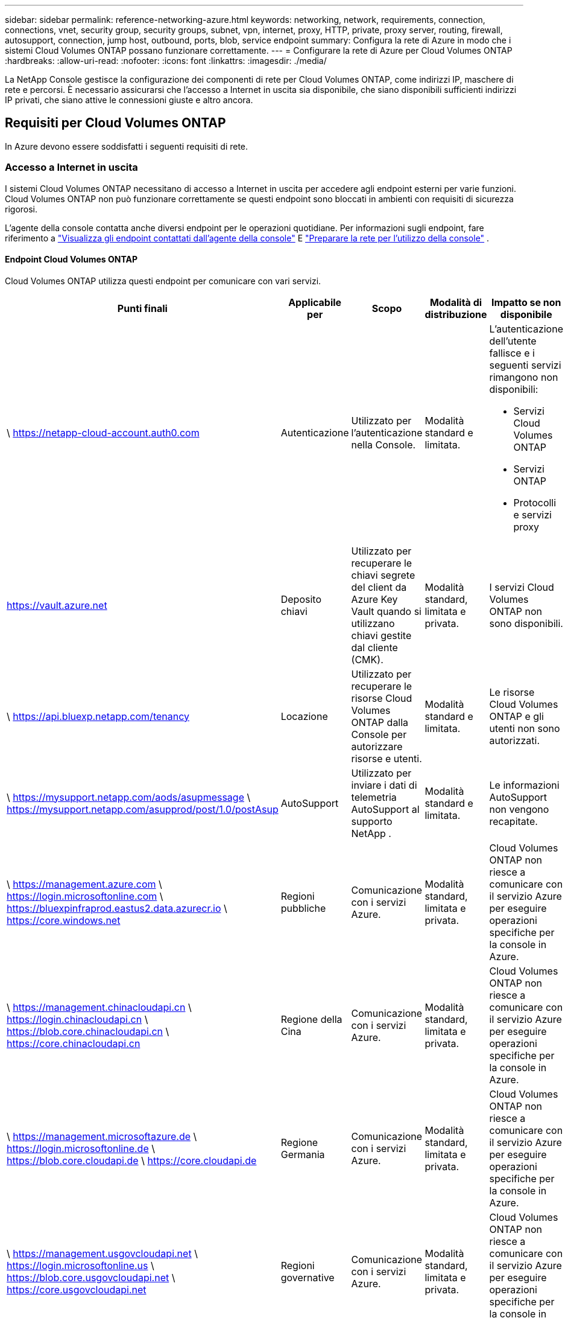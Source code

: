 ---
sidebar: sidebar 
permalink: reference-networking-azure.html 
keywords: networking, network, requirements, connection, connections, vnet, security group, security groups, subnet, vpn, internet, proxy, HTTP, private, proxy server, routing, firewall, autosupport, connection, jump host, outbound, ports, blob, service endpoint 
summary: Configura la rete di Azure in modo che i sistemi Cloud Volumes ONTAP possano funzionare correttamente. 
---
= Configurare la rete di Azure per Cloud Volumes ONTAP
:hardbreaks:
:allow-uri-read: 
:nofooter: 
:icons: font
:linkattrs: 
:imagesdir: ./media/


[role="lead"]
La NetApp Console gestisce la configurazione dei componenti di rete per Cloud Volumes ONTAP, come indirizzi IP, maschere di rete e percorsi.  È necessario assicurarsi che l'accesso a Internet in uscita sia disponibile, che siano disponibili sufficienti indirizzi IP privati, che siano attive le connessioni giuste e altro ancora.



== Requisiti per Cloud Volumes ONTAP

In Azure devono essere soddisfatti i seguenti requisiti di rete.



=== Accesso a Internet in uscita

I sistemi Cloud Volumes ONTAP necessitano di accesso a Internet in uscita per accedere agli endpoint esterni per varie funzioni.  Cloud Volumes ONTAP non può funzionare correttamente se questi endpoint sono bloccati in ambienti con requisiti di sicurezza rigorosi.

L'agente della console contatta anche diversi endpoint per le operazioni quotidiane.  Per informazioni sugli endpoint, fare riferimento a https://docs.netapp.com/us-en/bluexp-setup-admin/task-install-connector-on-prem.html#step-3-set-up-networking["Visualizza gli endpoint contattati dall'agente della console"^] E https://docs.netapp.com/us-en/bluexp-setup-admin/reference-networking-saas-console.html["Preparare la rete per l'utilizzo della console"^] .



==== Endpoint Cloud Volumes ONTAP

Cloud Volumes ONTAP utilizza questi endpoint per comunicare con vari servizi.

[cols="5*"]
|===
| Punti finali | Applicabile per | Scopo | Modalità di distribuzione | Impatto se non disponibile 


| \ https://netapp-cloud-account.auth0.com | Autenticazione  a| 
Utilizzato per l'autenticazione nella Console.
| Modalità standard e limitata.  a| 
L'autenticazione dell'utente fallisce e i seguenti servizi rimangono non disponibili:

* Servizi Cloud Volumes ONTAP
* Servizi ONTAP
* Protocolli e servizi proxy




| https://vault.azure.net[] | Deposito chiavi | Utilizzato per recuperare le chiavi segrete del client da Azure Key Vault quando si utilizzano chiavi gestite dal cliente (CMK). | Modalità standard, limitata e privata. | I servizi Cloud Volumes ONTAP non sono disponibili. 


| \ https://api.bluexp.netapp.com/tenancy | Locazione | Utilizzato per recuperare le risorse Cloud Volumes ONTAP dalla Console per autorizzare risorse e utenti. | Modalità standard e limitata. | Le risorse Cloud Volumes ONTAP e gli utenti non sono autorizzati. 


| \ https://mysupport.netapp.com/aods/asupmessage \ https://mysupport.netapp.com/asupprod/post/1.0/postAsup | AutoSupport | Utilizzato per inviare i dati di telemetria AutoSupport al supporto NetApp . | Modalità standard e limitata. | Le informazioni AutoSupport non vengono recapitate. 


| \ https://management.azure.com \ https://login.microsoftonline.com \ https://bluexpinfraprod.eastus2.data.azurecr.io \ https://core.windows.net | Regioni pubbliche | Comunicazione con i servizi Azure. | Modalità standard, limitata e privata. | Cloud Volumes ONTAP non riesce a comunicare con il servizio Azure per eseguire operazioni specifiche per la console in Azure. 


| \ https://management.chinacloudapi.cn \ https://login.chinacloudapi.cn \ https://blob.core.chinacloudapi.cn \ https://core.chinacloudapi.cn | Regione della Cina | Comunicazione con i servizi Azure. | Modalità standard, limitata e privata. | Cloud Volumes ONTAP non riesce a comunicare con il servizio Azure per eseguire operazioni specifiche per la console in Azure. 


| \ https://management.microsoftazure.de \ https://login.microsoftonline.de \ https://blob.core.cloudapi.de \ https://core.cloudapi.de | Regione Germania | Comunicazione con i servizi Azure. | Modalità standard, limitata e privata. | Cloud Volumes ONTAP non riesce a comunicare con il servizio Azure per eseguire operazioni specifiche per la console in Azure. 


| \ https://management.usgovcloudapi.net \ https://login.microsoftonline.us \ https://blob.core.usgovcloudapi.net \ https://core.usgovcloudapi.net | Regioni governative | Comunicazione con i servizi Azure. | Modalità standard, limitata e privata. | Cloud Volumes ONTAP non riesce a comunicare con il servizio Azure per eseguire operazioni specifiche per la console in Azure. 


| \ https://management.azure.microsoft.scloud \ https://login.microsoftonline.microsoft.scloud \ https://blob.core.microsoft.scloud \ https://core.microsoft.scloud | Regioni del Dipartimento della Difesa del governo | Comunicazione con i servizi Azure. | Modalità standard, limitata e privata. | Cloud Volumes ONTAP non riesce a comunicare con il servizio Azure per eseguire operazioni specifiche per la console in Azure. 
|===


=== Configurazione del proxy di rete dell'agente NetApp Console

È possibile utilizzare la configurazione dei server proxy dell'agente NetApp Console per abilitare l'accesso a Internet in uscita da Cloud Volumes ONTAP.  La console supporta due tipi di proxy:

* *Proxy esplicito*: il traffico in uscita da Cloud Volumes ONTAP utilizza l'indirizzo HTTP del server proxy specificato durante la configurazione del proxy dell'agente della console.  L'amministratore potrebbe anche aver configurato le credenziali utente e i certificati CA radice per un'autenticazione aggiuntiva.  Se è disponibile un certificato CA radice per il proxy esplicito, assicurarsi di ottenere e caricare lo stesso certificato sul sistema Cloud Volumes ONTAP utilizzando https://docs.netapp.com/us-en/ontap-cli/security-certificate-install.html["ONTAP CLI: installazione del certificato di sicurezza"^] comando.
* *Proxy trasparente*: la rete è configurata per instradare automaticamente il traffico in uscita da Cloud Volumes ONTAP tramite il proxy per l'agente della console.  Quando si configura un proxy trasparente, l'amministratore deve fornire solo un certificato CA radice per la connettività da Cloud Volumes ONTAP, non l'indirizzo HTTP del server proxy.  Assicurati di ottenere e caricare lo stesso certificato CA radice sul tuo sistema Cloud Volumes ONTAP utilizzando https://docs.netapp.com/us-en/ontap-cli/security-certificate-install.html["ONTAP CLI: installazione del certificato di sicurezza"^] comando.


Per informazioni sulla configurazione dei server proxy, fare riferimento a https://docs.netapp.com/us-en/bluexp-setup-admin/task-configuring-proxy.html["Configurare l'agente della console per utilizzare un server proxy"^] .



=== indirizzi IP

La console assegna automaticamente il numero richiesto di indirizzi IP privati ​​a Cloud Volumes ONTAP in Azure.  Devi assicurarti che la tua rete disponga di un numero sufficiente di indirizzi IP privati.

Il numero di LIF allocati per Cloud Volumes ONTAP varia a seconda che si distribuisca un sistema a nodo singolo o una coppia HA.  Un LIF è un indirizzo IP associato a una porta fisica.  Per strumenti di gestione come SnapCenter è necessario un LIF di gestione SVM.


NOTE: Un iSCSI LIF fornisce l'accesso client tramite il protocollo iSCSI e viene utilizzato dal sistema per altri importanti flussi di lavoro di rete.  Questi LIF sono obbligatori e non devono essere eliminati.



==== Indirizzi IP per un sistema a nodo singolo

La console assegna 5 o 6 indirizzi IP a un singolo sistema di nodi:

* IP di gestione del cluster
* IP di gestione dei nodi
* IP intercluster per SnapMirror
* IP NFS/CIFS
* IP iSCSI
+

NOTE: L'IP iSCSI fornisce l'accesso client tramite il protocollo iSCSI.  Viene utilizzato dal sistema anche per altri importanti flussi di lavoro di rete.  Questo LIF è obbligatorio e non deve essere eliminato.

* Gestione SVM (facoltativa, non configurata di default)




==== Indirizzi IP per coppie HA

Durante la distribuzione, la console assegna indirizzi IP a 4 NIC (per nodo).

Si noti che la console crea un LIF di gestione SVM sulle coppie HA, ma non sui sistemi a nodo singolo in Azure.

*NIC0*

* IP di gestione dei nodi
* IP intercluster
* IP iSCSI
+

NOTE: L'IP iSCSI fornisce l'accesso client tramite il protocollo iSCSI.  Viene utilizzato dal sistema anche per altri importanti flussi di lavoro di rete.  Questo LIF è obbligatorio e non deve essere eliminato.



*NIC1*

* IP di rete del cluster


*NIC2*

* IP di interconnessione del cluster (HA IC)


*NIC3*

* IP NIC Pageblob (accesso al disco)



NOTE: NIC3 è applicabile solo alle distribuzioni HA che utilizzano l'archiviazione BLOB di pagina.

Gli indirizzi IP sopra indicati non migrano in caso di eventi di failover.

Inoltre, 4 IP frontend (FIP) sono configurati per migrare in caso di eventi di failover.  Questi IP frontend risiedono nel bilanciatore del carico.

* IP di gestione del cluster
* IP dati NodeA (NFS/CIFS)
* IP dati NodeB (NFS/CIFS)
* IP di gestione SVM




=== Connessioni sicure ai servizi di Azure

Per impostazione predefinita, la console abilita un collegamento privato di Azure per le connessioni tra Cloud Volumes ONTAP e gli account di archiviazione BLOB di pagine di Azure.

Nella maggior parte dei casi, non c'è nulla che tu debba fare: la console gestisce il collegamento privato di Azure per te.  Ma se si utilizza Azure Private DNS, sarà necessario modificare un file di configurazione.  È inoltre necessario essere a conoscenza di un requisito relativo alla posizione dell'agente della console in Azure.

Se le esigenze aziendali lo richiedono, puoi anche disattivare la connessione Private Link.  Se si disabilita il collegamento, la Console configura Cloud Volumes ONTAP in modo che utilizzi invece un endpoint di servizio.

link:task-enabling-private-link.html["Scopri di più sull'utilizzo di Azure Private Links o endpoint di servizio con Cloud Volumes ONTAP"] .



=== Collegamenti ad altri sistemi ONTAP

Per replicare i dati tra un sistema Cloud Volumes ONTAP in Azure e sistemi ONTAP in altre reti, è necessario disporre di una connessione VPN tra la rete virtuale di Azure e l'altra rete, ad esempio la rete aziendale.

Per le istruzioni, fare riferimento al https://docs.microsoft.com/en-us/azure/vpn-gateway/vpn-gateway-howto-site-to-site-resource-manager-portal["Documentazione di Microsoft Azure: creare una connessione da sito a sito nel portale di Azure"^] .



=== Porta per l'interconnessione HA

Una coppia Cloud Volumes ONTAP HA include un'interconnessione HA, che consente a ciascun nodo di verificare continuamente se il partner funziona e di eseguire il mirroring dei dati di registro per la memoria non volatile dell'altro.  L'interconnessione HA utilizza la porta TCP 10006 per la comunicazione.

Per impostazione predefinita, la comunicazione tra i LIF di interconnessione HA è aperta e non sono presenti regole di gruppo di sicurezza per questa porta.  Tuttavia, se si crea un firewall tra i LIF di interconnessione HA, è necessario assicurarsi che il traffico TCP sia aperto per la porta 10006, in modo che la coppia HA possa funzionare correttamente.



=== Solo una coppia HA in un gruppo di risorse di Azure

È necessario utilizzare un gruppo di risorse _dedicato_ per ogni coppia Cloud Volumes ONTAP HA distribuita in Azure.  In un gruppo di risorse è supportata solo una coppia HA.

La console riscontra problemi di connessione se si tenta di distribuire una seconda coppia Cloud Volumes ONTAP HA in un gruppo di risorse di Azure.



=== Regole del gruppo di sicurezza

La console crea gruppi di sicurezza di Azure che includono le regole in ingresso e in uscita affinché Cloud Volumes ONTAP funzioni correttamente. https://docs.netapp.com/us-en/bluexp-setup-admin/reference-ports-azure.html["Visualizza le regole del gruppo di sicurezza per l'agente della console"^] .

I gruppi di sicurezza di Azure per Cloud Volumes ONTAP richiedono che le porte appropriate siano aperte per la comunicazione interna tra i nodi. https://docs.netapp.com/us-en/ontap/networking/ontap_internal_ports.html["Scopri di più sulle porte interne ONTAP"^] .

Si sconsiglia di modificare i gruppi di sicurezza predefiniti o di utilizzare gruppi di sicurezza personalizzati.  Tuttavia, se necessario, tieni presente che il processo di distribuzione richiede che il sistema Cloud Volumes ONTAP abbia accesso completo all'interno della propria subnet.  Una volta completata la distribuzione, se si decide di modificare il gruppo di sicurezza di rete, assicurarsi di mantenere aperte le porte del cluster e le porte di rete HA.  Ciò garantisce una comunicazione fluida all'interno del cluster Cloud Volumes ONTAP (comunicazione any-to-any tra i nodi).



==== Regole in entrata per sistemi a nodo singolo

Quando aggiungi un sistema Cloud Volumes ONTAP e scegli un gruppo di sicurezza predefinito, puoi scegliere di consentire il traffico all'interno di uno dei seguenti:

* *Solo VNet selezionata*: l'origine del traffico in entrata è l'intervallo di subnet della VNet per il sistema Cloud Volumes ONTAP e l'intervallo di subnet della VNet in cui risiede l'agente della console.  Questa è l'opzione consigliata.
* *Tutte le reti virtuali*: l'origine del traffico in entrata è l'intervallo IP 0.0.0.0/0.
* *Disabilitato*: questa opzione limita l'accesso alla rete pubblica al tuo account di archiviazione e disabilita la suddivisione in livelli dei dati per i sistemi Cloud Volumes ONTAP .  Questa è un'opzione consigliata se i tuoi indirizzi IP privati ​​non devono essere esposti nemmeno all'interno della stessa rete virtuale a causa delle normative e delle policy di sicurezza.


[cols="4*"]
|===
| Priorità e nome | Porta e protocollo | Origine e destinazione | Descrizione 


| 1000 inbound_ssh | 22 TCP | Da qualsiasi a qualsiasi | Accesso SSH all'indirizzo IP del LIF di gestione del cluster o di un LIF di gestione del nodo 


| 1001 in entrata_http | 80 TCP | Da qualsiasi a qualsiasi | Accesso HTTP alla console Web di ONTAP System Manager tramite l'indirizzo IP del LIF di gestione del cluster 


| 1002 in entrata_111_tcp | 111 TCP | Da qualsiasi a qualsiasi | Chiamata di procedura remota per NFS 


| 1003 in entrata_111_udp | 111 UDP | Da qualsiasi a qualsiasi | Chiamata di procedura remota per NFS 


| 1004 in entrata_139 | 139 TCP | Da qualsiasi a qualsiasi | Sessione del servizio NetBIOS per CIFS 


| 1005 in entrata_161-162 _tcp | 161-162 TCP | Da qualsiasi a qualsiasi | Protocollo semplice di gestione della rete 


| 1006 in entrata_161-162 _udp | 161-162 UDP | Da qualsiasi a qualsiasi | Protocollo semplice di gestione della rete 


| 1007 in entrata_443 | 443 TCP | Da qualsiasi a qualsiasi | Connettività con l'agente Console e accesso HTTPS alla console Web ONTAP System Manager utilizzando l'indirizzo IP del LIF di gestione del cluster 


| 1008 in entrata_445 | 445 TCP | Da qualsiasi a qualsiasi | Microsoft SMB/CIFS su TCP con framing NetBIOS 


| 1009 in entrata_635_tcp | 635 TCP | Da qualsiasi a qualsiasi | Montaggio NFS 


| 1010 in entrata_635_udp | 635 UDP | Da qualsiasi a qualsiasi | Montaggio NFS 


| 1011 in entrata_749 | 749 TCP | Da qualsiasi a qualsiasi | Kerberos 


| 1012 in entrata_2049_tcp | 2049 TCP | Da qualsiasi a qualsiasi | Demone del server NFS 


| 1013 in entrata_2049_udp | 2049 UDP | Da qualsiasi a qualsiasi | Demone del server NFS 


| 1014 in entrata_3260 | 3260 TCP | Da qualsiasi a qualsiasi | Accesso iSCSI tramite i dati iSCSI LIF 


| 1015 in entrata_4045-4046_tcp | 4045-4046 TCP | Da qualsiasi a qualsiasi | Demone di blocco NFS e monitor dello stato della rete 


| 1016 in entrata_4045-4046_udp | 4045-4046 UDP | Da qualsiasi a qualsiasi | Demone di blocco NFS e monitor dello stato della rete 


| 1017 in entrata_10000 | 10000 TCP | Da qualsiasi a qualsiasi | Backup tramite NDMP 


| 1018 in entrata_11104-11105 | 11104-11105 TCP | Da qualsiasi a qualsiasi | Trasferimento dati SnapMirror 


| 3000 inbound_deny _all_tcp | Qualsiasi porta TCP | Da qualsiasi a qualsiasi | Blocca tutto il resto del traffico TCP in entrata 


| 3001 inbound_deny _all_udp | Qualsiasi porta UDP | Da qualsiasi a qualsiasi | Blocca tutto il resto del traffico UDP in entrata 


| 65000 AllowVnetInBound | Qualsiasi porta Qualsiasi protocollo | Da rete virtuale a rete virtuale | Traffico in entrata dall'interno della VNet 


| 65001 ConsentiAzureLoad BalancerInBound | Qualsiasi porta Qualsiasi protocollo | AzureLoadBalancer a qualsiasi | Traffico dati da Azure Standard Load Balancer 


| 65500 DenyAllInBound | Qualsiasi porta Qualsiasi protocollo | Da qualsiasi a qualsiasi | Blocca tutto il resto del traffico in entrata 
|===


==== Regole in entrata per sistemi HA

Quando aggiungi un sistema Cloud Volumes ONTAP e scegli un gruppo di sicurezza predefinito, puoi scegliere di consentire il traffico all'interno di uno dei seguenti:

* *Solo VNet selezionata*: l'origine del traffico in entrata è l'intervallo di subnet della VNet per il sistema Cloud Volumes ONTAP e l'intervallo di subnet della VNet in cui risiede l'agente della console.  Questa è l'opzione consigliata.
* *Tutte le reti virtuali*: l'origine del traffico in entrata è l'intervallo IP 0.0.0.0/0.



NOTE: I sistemi HA hanno meno regole in ingresso rispetto ai sistemi a nodo singolo perché il traffico dati in ingresso passa attraverso Azure Standard Load Balancer.  Per questo motivo, il traffico proveniente dal Load Balancer dovrebbe essere aperto, come mostrato nella regola "AllowAzureLoadBalancerInBound".

* *Disabilitato*: questa opzione limita l'accesso alla rete pubblica al tuo account di archiviazione e disabilita la suddivisione in livelli dei dati per i sistemi Cloud Volumes ONTAP .  Questa è un'opzione consigliata se i tuoi indirizzi IP privati ​​non devono essere esposti nemmeno all'interno della stessa rete virtuale a causa delle normative e delle policy di sicurezza.


[cols="4*"]
|===
| Priorità e nome | Porta e protocollo | Origine e destinazione | Descrizione 


| 100 in entrata_443 | 443 Qualsiasi protocollo | Da qualsiasi a qualsiasi | Connettività con l'agente Console e accesso HTTPS alla console Web ONTAP System Manager utilizzando l'indirizzo IP del LIF di gestione del cluster 


| 101 in entrata_111_tcp | 111 Qualsiasi protocollo | Da qualsiasi a qualsiasi | Chiamata di procedura remota per NFS 


| 102 in entrata_2049_tcp | 2049 Qualsiasi protocollo | Da qualsiasi a qualsiasi | Demone del server NFS 


| 111 inbound_ssh | 22 Qualsiasi protocollo | Da qualsiasi a qualsiasi | Accesso SSH all'indirizzo IP del LIF di gestione del cluster o di un LIF di gestione del nodo 


| 121 in entrata_53 | 53 Qualsiasi protocollo | Da qualsiasi a qualsiasi | DNS e CIFS 


| 65000 AllowVnetInBound | Qualsiasi porta Qualsiasi protocollo | Da rete virtuale a rete virtuale | Traffico in entrata dall'interno della VNet 


| 65001 ConsentiAzureLoad BalancerInBound | Qualsiasi porta Qualsiasi protocollo | AzureLoadBalancer a qualsiasi | Traffico dati da Azure Standard Load Balancer 


| 65500 DenyAllInBound | Qualsiasi porta Qualsiasi protocollo | Da qualsiasi a qualsiasi | Blocca tutto il resto del traffico in entrata 
|===


==== Regole in uscita

Il gruppo di sicurezza predefinito per Cloud Volumes ONTAP apre tutto il traffico in uscita. Se ciò è accettabile, seguite le regole di base per le comunicazioni in uscita. Se hai bisogno di regole più rigide, usa le regole in uscita avanzate.



===== Regole di base in uscita

Il gruppo di sicurezza predefinito per Cloud Volumes ONTAP include le seguenti regole in uscita.

[cols="3*"]
|===
| Porta | Protocollo | Scopo 


| Tutto | Tutti gli TCP | Tutto il traffico in uscita 


| Tutto | Tutti gli UDP | Tutto il traffico in uscita 
|===


===== Regole in uscita avanzate

Se hai bisogno di regole rigide per il traffico in uscita, puoi utilizzare le seguenti informazioni per aprire solo le porte necessarie per la comunicazione in uscita da parte di Cloud Volumes ONTAP.


NOTE: La sorgente è l'interfaccia (indirizzo IP) sul sistema Cloud Volumes ONTAP .

[cols="10,10,6,20,20,34"]
|===
| Servizio | Porta | Protocollo | Fonte | Destinazione | Scopo 


.18+| Directory attiva | 88 | TCP | Gestione dei nodi LIF | Foresta di Active Directory | Autenticazione Kerberos V 


| 137 | UDP | Gestione dei nodi LIF | Foresta di Active Directory | Servizio di denominazione NetBIOS 


| 138 | UDP | Gestione dei nodi LIF | Foresta di Active Directory | Servizio datagramma NetBIOS 


| 139 | TCP | Gestione dei nodi LIF | Foresta di Active Directory | Sessione del servizio NetBIOS 


| 389 | TCP e UDP | Gestione dei nodi LIF | Foresta di Active Directory | LDAP 


| 445 | TCP | Gestione dei nodi LIF | Foresta di Active Directory | Microsoft SMB/CIFS su TCP con framing NetBIOS 


| 464 | TCP | Gestione dei nodi LIF | Foresta di Active Directory | Kerberos V cambia e imposta la password (SET_CHANGE) 


| 464 | UDP | Gestione dei nodi LIF | Foresta di Active Directory | Amministrazione delle chiavi Kerberos 


| 749 | TCP | Gestione dei nodi LIF | Foresta di Active Directory | Kerberos V modifica e imposta password (RPCSEC_GSS) 


| 88 | TCP | Dati LIF (NFS, CIFS, iSCSI) | Foresta di Active Directory | Autenticazione Kerberos V 


| 137 | UDP | Dati LIF (NFS, CIFS) | Foresta di Active Directory | Servizio di denominazione NetBIOS 


| 138 | UDP | Dati LIF (NFS, CIFS) | Foresta di Active Directory | Servizio datagramma NetBIOS 


| 139 | TCP | Dati LIF (NFS, CIFS) | Foresta di Active Directory | Sessione del servizio NetBIOS 


| 389 | TCP e UDP | Dati LIF (NFS, CIFS) | Foresta di Active Directory | LDAP 


| 445 | TCP | Dati LIF (NFS, CIFS) | Foresta di Active Directory | Microsoft SMB/CIFS su TCP con framing NetBIOS 


| 464 | TCP | Dati LIF (NFS, CIFS) | Foresta di Active Directory | Kerberos V cambia e imposta la password (SET_CHANGE) 


| 464 | UDP | Dati LIF (NFS, CIFS) | Foresta di Active Directory | Amministrazione delle chiavi Kerberos 


| 749 | TCP | Dati LIF (NFS, CIFS) | Foresta di Active Directory | Kerberos V modifica e imposta password (RPCSEC_GSS) 


.3+| AutoSupport | HTTPS | 443 | Gestione dei nodi LIF | mysupport.netapp.com | AutoSupport (HTTPS è l'impostazione predefinita) 


| HTTP | 80 | Gestione dei nodi LIF | mysupport.netapp.com | AutoSupport (solo se il protocollo di trasporto viene modificato da HTTPS a HTTP) 


| TCP | 3128 | Gestione dei nodi LIF | Agente console | Invio di messaggi AutoSupport tramite un server proxy sull'agente Console, se non è disponibile una connessione Internet in uscita 


| Backup di configurazione | HTTP | 80 | Gestione dei nodi LIF | \http://<indirizzo-IP-agente-console>/occm/offboxconfig | Inviare i backup della configurazione all'agente della console. link:https://docs.netapp.com/us-en/ontap/system-admin/node-cluster-config-backed-up-automatically-concept.html["Documentazione ONTAP"^] . 


| DHCP | 68 | UDP | Gestione dei nodi LIF | DHCP | Client DHCP per la prima configurazione 


| DHCP | 67 | UDP | Gestione dei nodi LIF | DHCP | server DHCP 


| DNS | 53 | UDP | Gestione dei nodi LIF e dati LIF (NFS, CIFS) | DNS | DNS 


| NDMP | 18600–18699 | TCP | Gestione dei nodi LIF | Server di destinazione | Copia NDMP 


| SMTP | 25 | TCP | Gestione dei nodi LIF | Server di posta | Avvisi SMTP, possono essere utilizzati per AutoSupport 


.4+| SNMP | 161 | TCP | Gestione dei nodi LIF | Monitorare il server | Monitoraggio tramite trappole SNMP 


| 161 | UDP | Gestione dei nodi LIF | Monitorare il server | Monitoraggio tramite trappole SNMP 


| 162 | TCP | Gestione dei nodi LIF | Monitorare il server | Monitoraggio tramite trappole SNMP 


| 162 | UDP | Gestione dei nodi LIF | Monitorare il server | Monitoraggio tramite trappole SNMP 


.2+| SnapMirror | 11104 | TCP | Intercluster LIF | LIF intercluster ONTAP | Gestione delle sessioni di comunicazione intercluster per SnapMirror 


| 11105 | TCP | Intercluster LIF | LIF intercluster ONTAP | Trasferimento dati SnapMirror 


| Registro di sistema | 514 | UDP | Gestione dei nodi LIF | Server Syslog | Messaggi di inoltro Syslog 
|===


== Requisiti per l'agente della console

Se non hai ancora creato un agente Console, dovresti anche esaminare i requisiti di rete per l'agente Console.

* https://docs.netapp.com/us-en/bluexp-setup-admin/task-quick-start-connector-azure.html["Visualizza i requisiti di rete per l'agente della console"^]
* https://docs.netapp.com/us-en/bluexp-setup-admin/reference-ports-azure.html["Regole del gruppo di sicurezza in Azure"^]


.Argomenti correlati
* link:task-verify-autosupport.html["Verifica la configurazione AutoSupport per Cloud Volumes ONTAP"]
* https://docs.netapp.com/us-en/ontap/networking/ontap_internal_ports.html["Scopri di più sulle porte interne ONTAP"^] .

